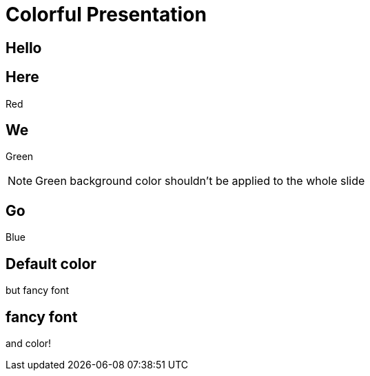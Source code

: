 // .revealjs-background-color
// Demonstration of background color features of both reveal.js and what can be done with CSS.
// :include: //div[@class="slides"]
// :header_footer:
= Colorful Presentation
:backend: revealjs
:customcss: background-color.css
:topic: state=title
:icons: font

// classic
[background-color="yellow"]
== Hello

// New: with roles backed by CSS (see background-color.css)
[.red.background]
== Here

Red

[.green]
== We

Green

NOTE: Green background color shouldn't be applied to the whole slide

[.blue.canvas]
== Go

Blue

// role that alter style but not slide color
[.topic]
== Default color

but fancy font

// style role *and* color role (using shorthand markup)
// could also be written in long form like this:
// [role="topic red background"]
[.topic.red.background]
== fancy font

and color!
